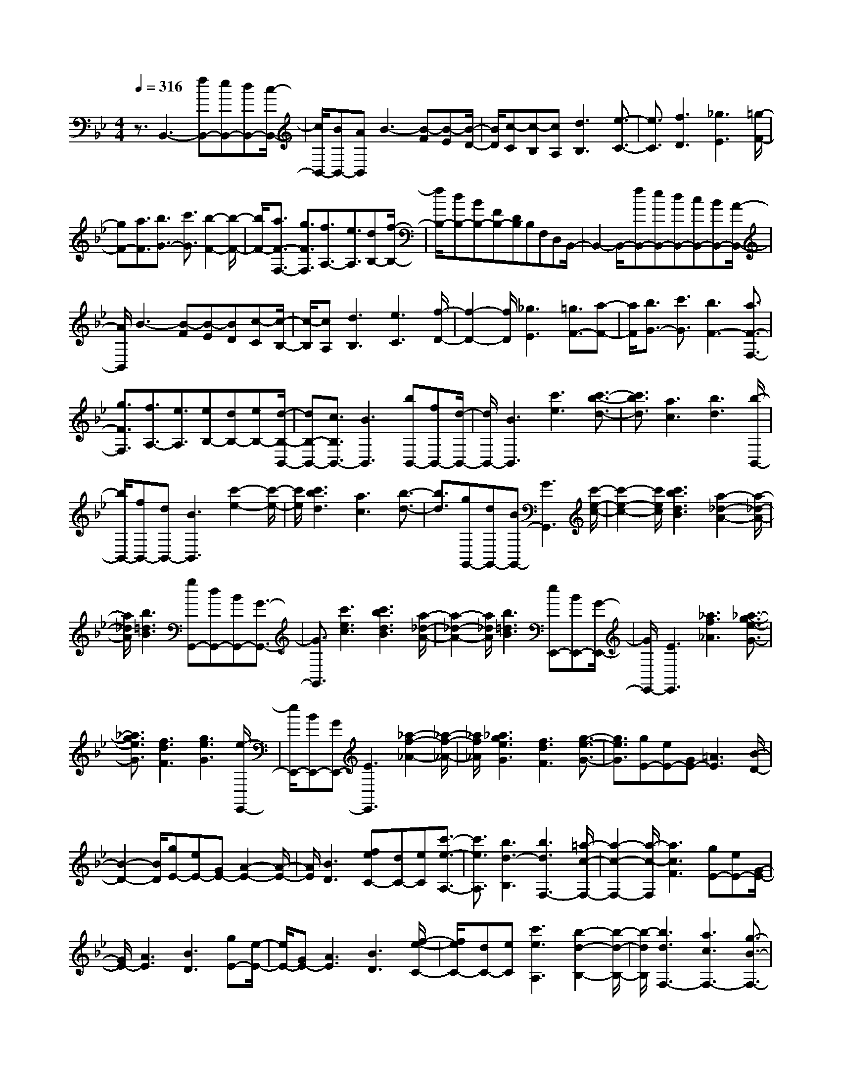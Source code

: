 % input file /home/ubuntu/MusicGeneratorQuin/training_data/scarlatti/K112.MID
X: 1
T: 
M: 4/4
L: 1/8
Q:1/4=316
K:Bb % 2 flats
%(C) John Sankey 1998
%%MIDI program 6
%%MIDI program 6
%%MIDI program 6
%%MIDI program 6
%%MIDI program 6
%%MIDI program 6
%%MIDI program 6
%%MIDI program 6
%%MIDI program 6
%%MIDI program 6
%%MIDI program 6
%%MIDI program 6
z3/2B,,3-[fB,,-][eB,,-][dB,,-][c/2-B,,/2-]|[c/2B,,/2-][BB,,-][AB,,]B3-[B-F][B-E][B/2-D/2-]|[B/2D/2][c-C][c-B,][cA,][d3B,3][e3/2-C3/2-]|[e3/2C3/2][f3D3][_g3E3][=g/2-F/2-]|
[gF-][a3/2F3/2][b3/2G3/2-] [c'3/2G3/2][b2-F2-][b/2-F/2-]|[b/2F/2-][a3/2F3/2-F,3/2-] [g3/2F3/2F,3/2][f3/2A,3/2-][e3/2A,3/2][dB,-][f/2-B,/2-]|[f/2B,/2-][dB,-][BB,-][FB,-][DB,]B,F,D,B,,/2-|B,,2- B,,/2-[fB,,-][eB,,-][dB,,-][cB,,-][BB,,-][A/2-B,,/2-]|
[A/2B,,/2]B3-[B-F][B-E][BD][c-C][c/2-B,/2-]|[c/2-B,/2][cA,][d3B,3][e3C3][f/2-D/2-]|[f2-D2-] [f/2D/2][_g3E3][=g3/2F3/2-][a-F-]|[a/2F/2][b3/2G3/2-] [c'3/2G3/2][b3F3-][a3/2F3/2-F,3/2-]|
[g3/2F3/2F,3/2][f3/2A,3/2-][e3/2A,3/2][eB,-][dB,-][eB,-][d/2-B,/2-B,,/2-]|[dB,-B,,-][c3/2B,3/2B,,3/2-][B3B,,3][bB,,-][fB,,-][d/2-B,,/2-]|[d/2B,,/2-][B3B,,3][c'3e3][c'3/2-b3/2-d3/2-]|[c'3/2b3/2d3/2][a3c3][b3d3][b/2-B,,/2-]|
[b/2B,,/2-][fB,,-][dB,,-][B3B,,3][c'2-e2-][c'/2-e/2-]|[c'/2e/2][c'3b3d3][a3c3][b3/2-d3/2-]|[b3/2d3/2][gG,,-][dG,,-][BG,,-][G3G,,3][c'/2-e/2-c/2-]|[c'2-e2-c2-] [c'/2e/2c/2][c'3b3d3B3][a2-_d2-A2-][a/2-_d/2-A/2-]|
[a/2_d/2A/2][b3=d3B3][gG,,-][dG,,-][BG,,-][G3/2-G,,3/2-]|[G3/2G,,3/2][c'3e3c3][c'3b3d3B3][a/2-_d/2-A/2-]|[a2-_d2-A2-] [a/2_d/2A/2][b3=d3B3][eE,,-][BE,,-][G/2-E,,/2-]|[G/2E,,/2-][E3E,,3][_a3f3_A3][_a3/2-g3/2-e3/2-G3/2-]|
[_a3/2g3/2e3/2G3/2][f3d3F3][g3e3G3][e/2-E,,/2-]|[e/2E,,/2-][BE,,-][GE,,-][E3E,,3][_a2-f2-_A2-][_a/2-f/2-_A/2-]|[_a/2f/2_A/2][_a3g3e3G3][f3d3F3][g3/2-e3/2-G3/2-]|[g3/2e3/2G3/2][gE-][eE-][GE-][=A3E3][B/2-D/2-]|
[B2-D2-] [B/2D/2][gE-][eE-][GE-][A2-E2-][A/2-E/2-]|[A/2E/2][B3D3][feC-][dC-][eC][c'3/2-e3/2-A,3/2-]|[c'3/2e3/2A,3/2][b3d3-B,3][b3d3F,3-][=a/2-c/2-F,/2-]|[a2-c2-F,2-] [a/2-c/2-F,/2][a3c3F3][gE-][eE-][G/2-E/2-]|
[G/2E/2-][A3E3][B3D3][gE-][e/2-E/2-]|[e/2E/2-][GE-][A3E3][B3D3][f/2-e/2-C/2-]|[f/2e/2C/2-][dC-][eC][c'3e3A,3][b2-d2-B,2-][b/2-d/2-B,/2-]|[b/2-d/2B,/2][b3d3F,3-][a3c3F,3-][g3/2-B3/2-F,3/2-]|
[g3/2B3/2F,3/2][fF,,-][cF,,-][AF,,][a3f3][g/2-=e/2-]|[g2-=e2-] [g/2=e/2][dD,,-][BD,,-][FD,,][f2-d2-][f/2-d/2-]|[f/2d/2][=e3c3][BB,,,-][FB,,,-][DB,,,][d3/2-B3/2-]|[d3/2B3/2][c3A3][GG,,-][=EG,,-][B,G,,][=e/2-B/2-G/2-]|
[=e2-B2-G2-] [=e/2B/2G/2][f3A3F3][g2-=e2-C,,2-][g/2-=e/2-C,,/2-]|[g/2=e/2C,,/2-][a3f3C,,3][b3g3C,3][afF,-][g/2-F,/2-]|[g/2F,/2-][fF,][a3B,,3][g3=e3C,3][f/2-F,,/2-]|[f/2F,,/2-][cF,,-][AF,,][a3f3][g2-=e2-][g/2-=e/2-]|
[g/2=e/2][dD,,-][BD,,-][FD,,][f3d3][=e3/2-c3/2-]|[=e3/2c3/2][BB,,,-][FB,,,-][DB,,,][d3B3][c/2-A/2-]|[c2-A2-] [c/2A/2][GG,,-][=EG,,-][B,G,,][=e2-B2-G2-][=e/2-B/2-G/2-]|[=e/2B/2G/2][f3A3F3][g3=e3C,,3-][a3/2-f3/2-C,,3/2-]|
[a3/2f3/2C,,3/2][b3g3C,3][afF,-][gF,-][fF,][a/2-f/2-B,,/2-]|[a2-f2-B,,2-] [a/2f/2B,,/2][g3=e3C,3][aF,,-][=bF,,-][c'/2-F,,/2-]|[c'/2F,,/2-][c'3F,,3][_d'3A,3][=d'B,-][c'/2-B,/2-]|[c'/2B,/2-][_bB,][a3f3C3-][g3=e3C3C,3][A/2-F,/2-]|
[A/2F,/2-][=BF,-][cF,-][c3F,3][_d2-A,2-][_d/2-A,/2-]|[_d/2A,/2][=dB,-][cB,-][_BB,][A3F3C3-][G3/2-=E3/2-C3/2-C,3/2-]|[G3/2=E3/2C3/2C,3/2][A,F,-][=B,F,-][CF,-][C3F,3F,,3][_D/2-A,,/2-]|[_D2-A,,2-] [_D/2A,,/2][=DB,,-][CB,,-][_B,B,,][A,2-F,2-C,2-][A,/2-F,/2-C,/2-]|
[A,/2F,/2C,/2-][G,3=E,3C,3C,,3][F,-F,,][F,-G,,][F,-A,,][F,-A,,][F,/2-B,,/2-]|[F,/2-B,,/2][F,-C,][F,-C,][F,-D,][F,=E,][FF,-][GF,-][AF,-][A/2-F,/2-]|[A/2F,/2-][BF,-][cF,-][cF,-][dF,-][_eF,][e-F,][e-G,][e/2-A,/2-]|[e/2-A,/2][e-A,][e-B,][e-C][e-C][e-D][e-_E][eE-][d/2-E/2-]|
[d/2E/2-][cE][cD-][BD-][AD][AD,-][BD,-][cD,][B/2-G,/2-]|[B2-G,2-] [B/2G,/2][A3D,3][G2-B,,2-][G/2-B,,/2-]|[G/2B,,/2][dG,,-][BG,,-][GG,,-][D3G,,3][b3/2-d3/2-]|[b3/2d3/2][b3a3c3][g3B3][_g/2-A/2-]|
[_g2-A2-] [_g/2A/2][cD,,-][AD,,-][_GD,,-][D2-D,,2-][D/2-D,,/2-]|[D/2D,,/2][a3c3][a3=g3B3][_g3/2-A3/2-]|[_g3/2A3/2][=g3B3][dG,,-][BG,,-][=GG,,-][D/2-G,,/2-]|[D2-G,,2-] [D/2G,,/2][b3d3][b2-a2-c2-][b/2-a/2-c/2-]|
[b/2a/2c/2][g3B3][_g3A3][cD,,-][A/2-D,,/2-]|[A/2D,,/2-][_GD,,-][D3D,,3][a3c3][a/2-=g/2-B/2-]|[a2-g2-B2-] [a/2g/2B/2][_g3A3][=g2-=G2-][g/2-G/2-]|[g/2G/2][dG,,-][=BG,,-][FG,,-][D3G,,3][f3/2-d3/2-F3/2-]|
[f3/2d3/2F3/2][f3e3c3E3][d3_B3D3][e/2-c/2-E/2-]|[e2-c2-E2-] [e/2c/2E/2][dG,,-][=BG,,-][FG,,-][D2-G,,2-][D/2-G,,/2-]|[D/2G,,/2][f3d3F3][f3e3c3E3][d3/2-_B3/2-D3/2-]|[d3/2B3/2D3/2][e3c3E3][cF,,-][AF,,-][EF,,-][C/2-F,,/2-]|
[C2-F,,2-] [C/2F,,/2][e3c3E3][e2-d2-B2-D2-][e/2-d/2-B/2-D/2-]|[e/2d/2B/2D/2][c3A3C3][d3B3D3][cF,,-][A/2-F,,/2-]|[A/2F,,/2-][EF,,-][C3F,,3][e3c3E3][e/2-d/2-B/2-D/2-]|[e2-d2-B2-D2-] [e/2d/2B/2D/2][c3A3C3][d2-B2-D2-][d/2-B/2-D/2-]|
[d/2B/2D/2][dB,,-][BB,,-][GB,,-][D3B,,3][g3/2-d3/2-G3/2-]|[g3/2d3/2G3/2][_d3G3A,,3-][=d3B3A,,3][a/2-_d/2-A/2-]|[a2-_d2-A2-] [a/2_d/2A/2][=dB,,-][BB,,-][GB,,-][D2-B,,2-][D/2-B,,/2-]|[D/2B,,/2][g3d3G3][_d3G3A,,3-][=d3/2-B3/2-A,,3/2-]|
[d3/2B3/2A,,3/2][a3_d3A3][=d3G3B,,3-][_d/2-A/2-B,,/2-]|[_d2-A2-B,,2-] [_d/2A/2B,,/2][g3=d3B3][=e2-_d2-A2-A,,2-][=e/2-_d/2-A/2-A,,/2-]|[=e/2_d/2A/2-A,,/2][f3=d3A3-A,,3][g3=e3A3A,,3][f3/2-d3/2-A3/2-D,,3/2-]|[f3/2d3/2A3/2-D,,3/2-][=e3A3-D,,3-][d3A3D,,3][a/2-D,,/2-]|
[a/2D,,/2-][_gD,,-][dD,,-][A3D,,3][c'2-a2-c2-][c'/2-a/2-c/2-]|[c'/2a/2c/2][c'3b3=g3B3][a3_g3A3][b3/2-=g3/2-B3/2-]|[b3/2g3/2B3/2][aD,,-][_gD,,-][cD,,-][A3D,,3][c'/2-a/2-c/2-]|[c'2-a2-c2-] [c'/2a/2c/2][c'3b3=g3B3][a2-_g2-A2-][a/2-_g/2-A/2-]|
[a/2_g/2A/2][b3=g3B3][gC,,-][=eC,,-][BC,,-][G3/2-C,,3/2-]|[G3/2C,,3/2][b3g3B3][b3a3f3A3][g/2-=e/2-G/2-]|[g2-=e2-G2-] [g/2=e/2G/2][a3f3A3][gC,,-][=eC,,-][B/2-C,,/2-]|[B/2C,,/2-][G3C,,3][b3g3B3][b3/2-a3/2-f3/2-A3/2-]|
[b3/2a3/2f3/2A3/2][g3=e3G3][a3f3A3][f/2-F,,/2-]|[f/2F,,/2-][cF,,-][AF,,-][F3F,,3][a2-_e2-][a/2-e/2-]|[a/2e/2][c'3b3d3][a3c3][b3/2-d3/2-]|[b3/2d3/2][fF,,-][cF,,-][AF,,-][F3F,,3][a/2-e/2-]|
[a2-e2-] [a/2e/2][c'3b3d3][a2-c2-][a/2-c/2-]|[a/2c/2][b3d3][fF,,-][cF,,-][AF,,][F3/2-A,,3/2-]|[F3/2A,,3/2][e3F,,3][dB,,-][BB,,-][FB,,][b/2-d/2-]|[b2-d2-] [b/2d/2][a3c3][BG,,-][GG,,-][D/2-G,,/2-]|
[D/2G,,/2][g3B3][f3A3][GE,,-][E/2-E,,/2-]|[E/2E,,/2-][B,E,,][e3G3][d3F3][E/2-C,,/2-]|[E/2C,,/2-][DC,,-][CC,,][a3A3E3C3][b2-B2-F2-D2-][b/2-B/2-F/2-D/2-]|[b/2B/2F/2D/2][c3A3-F3-F,,3-][d3A3F3F,,3][e3/2-A3/2-F,3/2-]|
[e3/2A3/2F,3/2][dBB,-][cB,-][BB,][d3_E,3][c/2-A/2-F,/2-]|[c2-A2-F,2-] [c/2A/2F,/2][dB,,-][BB,,-][FB,,][b2-d2-][b/2-d/2-]|[b/2d/2][a3c3][BG,,-][GG,,-][DG,,][g3/2-B3/2-]|[g3/2B3/2][f3A3][GE,,-][EE,,-][B,E,,][e/2-G/2-]|
[e2-G2-] [e/2G/2][d3F3][EC,,-][DC,,-][C/2-C,,/2-]|[C/2C,,/2][a3A3E3C3][b3B3F3D3][c3/2-A3/2-F3/2-F,,3/2-]|[c3/2A3/2-F3/2-F,,3/2-][d3A3F3F,,3][e3A3F,3][d/2-B/2-B,/2-]|[d/2B/2B,/2-][cB,-][BB,][d3B3E,3][c2-A2-F,2-][c/2-A/2-F,/2-]|
[c/2A/2F,/2][dBB,,-][=eB,,-][fB,,-][f3B,,3][_g3/2-D,3/2-]|[_g3/2D,3/2][=gE,-][fE,-][_eE,][d3B3F,3-][c/2-A/2-F,/2-F,,/2-]|[c2-A2-F,2-F,,2-] [c/2A/2F,/2F,,/2][DB,,-][=EB,,-][FB,,-][F2-B,,2-][F/2-B,,/2-]|[F/2B,,/2][_G3D,3][=GE,-][FE,-][_EE,][D3/2-B,3/2-F,3/2-]|
[D3/2B,3/2F,3/2-][C3A,3F,3F,,3][bB,,-][fB,,-][dB,,][B/2-C,/2-]|[B2-C,2-] [B/2C,/2][f3D,3][feE,-][dE,-][c/2-E,/2-]|[c/2E,/2][d3B3F,3-][c3A3F,3F,,3][BB,,-][F/2-B,,/2-]|[F/2B,,/2-][DB,,][B,3C,3][F3D,3]z/2|
[FEE,-][DE,-] [CE,][D3B,3F,3-] F,/2-[C3/2-A,3/2-F,3/2-F,,3/2-]|[C-A,-F,F,,-][C/2A,/2F,,/2]z/2 [B,6-B,,6-]|[B,8-B,,8-]|[B,8-B,,8-]|
[B,3B,,3]
